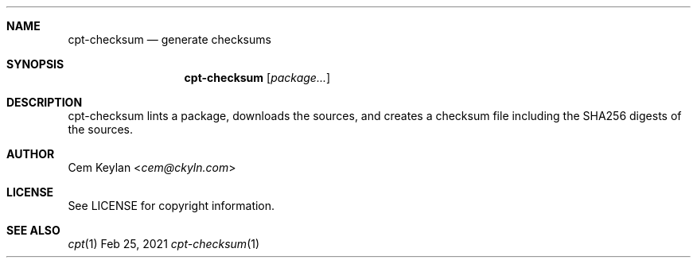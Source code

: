 .Dd Feb 25, 2021
.Dt cpt-checksum 1
.Sh NAME
.Nm cpt-checksum
.Nd generate checksums
.Sh SYNOPSIS
.Nm
.Op Ar package...
.Sh DESCRIPTION
cpt-checksum lints a package, downloads the sources, and creates a checksum file
including the SHA256 digests of the sources.
.Sh AUTHOR
.An Cem Keylan Aq Mt cem@ckyln.com
.Sh LICENSE
See LICENSE for copyright information.
.Sh SEE ALSO
.Xr cpt 1
